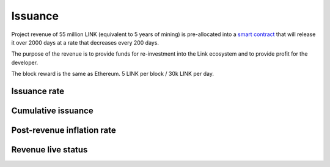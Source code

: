 .. _issuance:

########
Issuance
########

Project revenue of 55 million LINK (equivalent to 5 years of mining) is pre-allocated into a `smart contract <https://github.com/link-blockchain/link-revenue/blob/master/link_revenue.sol>`_  that will release it over 2000 days at a rate that decreases every 200 days.

The purpose of the revenue is to provide funds for re-investment into the Link ecosystem and to provide profit for the developer.

The block reward is the same as Ethereum. 5 LINK per block / 30k LINK per day.

Issuance rate
#############

.. raw:: html

    <iframe width="700" height="300" src="//embed.chartblocks.com/1.0/?c=5846ab589973d26f213e6049&t=24511bccd8d82d9" frameBorder="0"></iframe>

Cumulative issuance
###################

.. raw:: html

    <iframe width="700" height="300" src="//embed.chartblocks.com/1.0/?c=583556329973d2de6f22b179&t=9c8a2ec16e7f9ea" frameBorder="0"></iframe>

Post-revenue inflation rate
###########################

.. raw:: html
    
    <iframe width="700" height="300" src="//embed.chartblocks.com/1.0/?c=5846bdf89973d267253e6049&t=ac872ee929a41c6" frameBorder="0"></iframe>

Revenue live status
###################

.. raw:: html

    <iframe width="100%" height="700" src="//139.162.15.124:3001/" frameBorder="0"></iframe>
